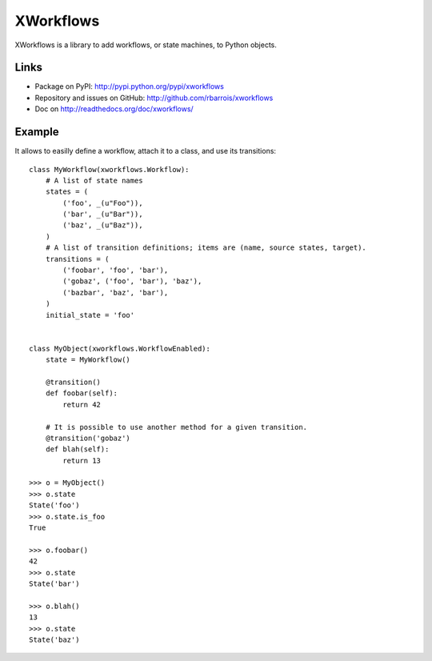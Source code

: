 XWorkflows
==========

XWorkflows is a library to add workflows, or state machines, to Python objects.

Links
-----

* Package on PyPI: http://pypi.python.org/pypi/xworkflows
* Repository and issues on GitHub: http://github.com/rbarrois/xworkflows
* Doc on http://readthedocs.org/doc/xworkflows/

Example
-------

It allows to easilly define a workflow, attach it to a class, and use its transitions::

    class MyWorkflow(xworkflows.Workflow):
        # A list of state names
        states = (
            ('foo', _(u"Foo")),
            ('bar', _(u"Bar")),
            ('baz', _(u"Baz")),
        )
        # A list of transition definitions; items are (name, source states, target).
        transitions = (
            ('foobar', 'foo', 'bar'),
            ('gobaz', ('foo', 'bar'), 'baz'),
            ('bazbar', 'baz', 'bar'),
        )
        initial_state = 'foo'


    class MyObject(xworkflows.WorkflowEnabled):
        state = MyWorkflow()

        @transition()
        def foobar(self):
            return 42

        # It is possible to use another method for a given transition.
        @transition('gobaz')
        def blah(self):
            return 13

    >>> o = MyObject()
    >>> o.state
    State('foo')
    >>> o.state.is_foo
    True

    >>> o.foobar()
    42
    >>> o.state
    State('bar')

    >>> o.blah()
    13
    >>> o.state
    State('baz')
